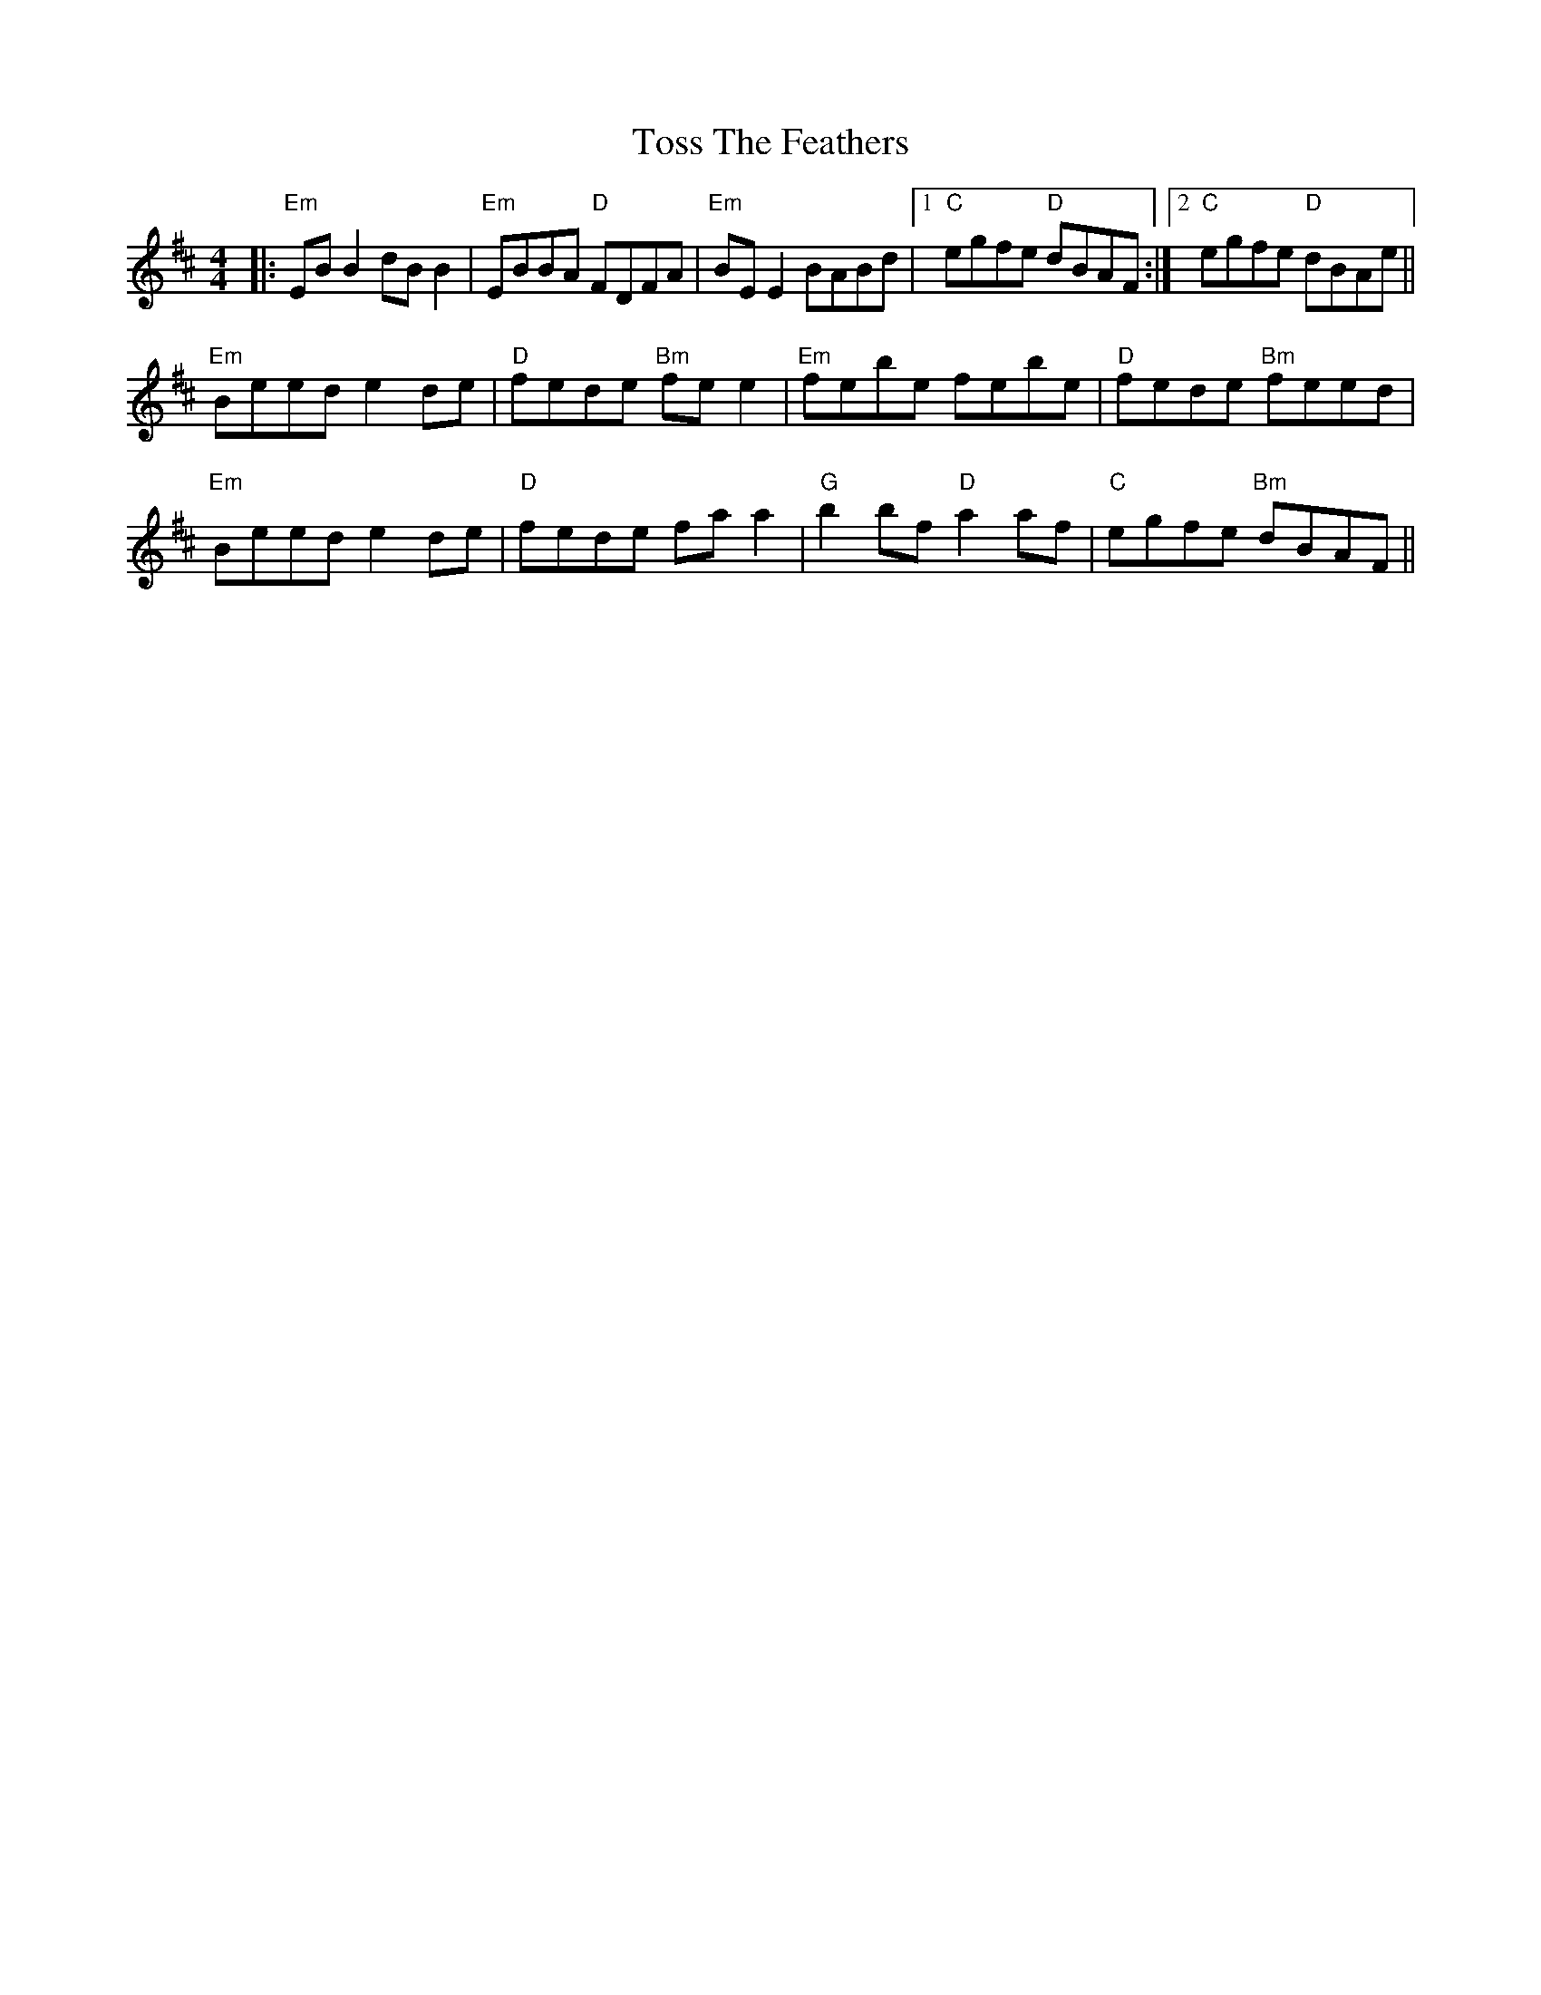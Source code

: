 X: 40719
T: Toss The Feathers
R: reel
M: 4/4
K: Edorian
|:"Em"EBB2 dBB2|"Em"EBBA "D"FDFA|"Em"BE E2 BABd|1 "C"egfe "D"dBAF:|2 "C"egfe "D"dBAe||
"Em"Beed e2 de|"D"fede "Bm"fe e2|"Em"febe febe|"D"fede "Bm"feed|
"Em"Beed e2 de|"D"fede fa a2|"G"b2bf "D"a2af|"C"egfe "Bm"dBAF||

